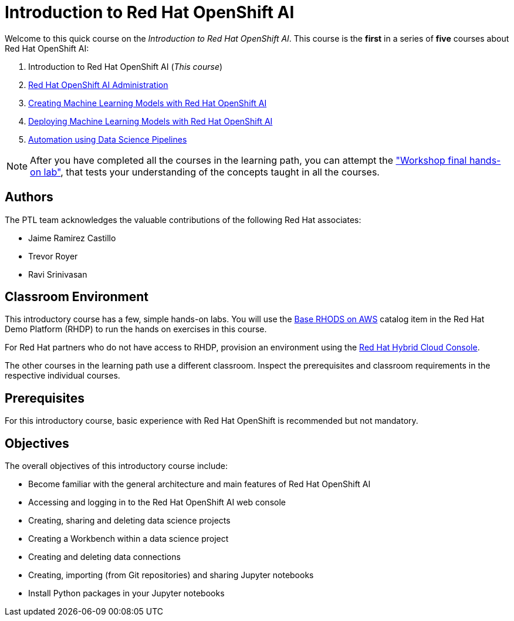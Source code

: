 = Introduction to Red Hat OpenShift AI
:navtitle: Home

Welcome to this quick course on the _Introduction to Red Hat OpenShift AI_.
This course is the *first* in a series of *five* courses about Red Hat OpenShift AI:

1. Introduction to Red Hat OpenShift AI (_This course_)
2. https://redhatquickcourses.github.io/rhods-admin[Red Hat OpenShift AI Administration]
3. https://redhatquickcourses.github.io/rhods-model[Creating Machine Learning Models with Red Hat OpenShift AI]
4. https://redhatquickcourses.github.io/rhods-deploy[Deploying Machine Learning Models with Red Hat OpenShift AI]
5. https://redhatquickcourses.github.io/rhods-pipelines[Automation using Data Science Pipelines]

NOTE: After you have completed all the courses in the learning path, you can attempt the https://github.com/RedHatQuickCourses/rhods-qc-apps/tree/main/7.hands-on-lab["Workshop final hands-on lab"], that tests your understanding of the concepts taught in all the courses.

== Authors

The PTL team acknowledges the valuable contributions of the following Red Hat associates:

* Jaime Ramirez Castillo
* Trevor Royer
* Ravi Srinivasan

== Classroom Environment

This introductory course has a few, simple hands-on labs. You will use the https://demo.redhat.com/catalog?search=openshift+data+science&item=babylon-catalog-prod%2Fsandboxes-gpte.ocp4-workshop-rhods-base-aws.prod[Base RHODS on AWS] catalog item in the Red Hat Demo Platform (RHDP) to run the hands on exercises in this course.

For Red Hat partners who do not have access to RHDP, provision an environment using the https://console.redhat.com/application-services/data-science[Red Hat Hybrid Cloud Console^].

The other courses in the learning path use a different classroom. Inspect the prerequisites and classroom requirements in the respective individual courses.

== Prerequisites

For this introductory course, basic experience with Red{nbsp}Hat OpenShift is recommended but not mandatory.

== Objectives

The overall objectives of this introductory course include:

* Become familiar with the general architecture and main features of Red{nbsp}Hat OpenShift AI
* Accessing and logging in to the Red{nbsp}Hat OpenShift AI web console
* Creating, sharing and deleting data science projects
* Creating a Workbench within a data science project
* Creating and deleting data connections
* Creating, importing (from Git repositories) and sharing Jupyter notebooks
* Install Python packages in your Jupyter notebooks
